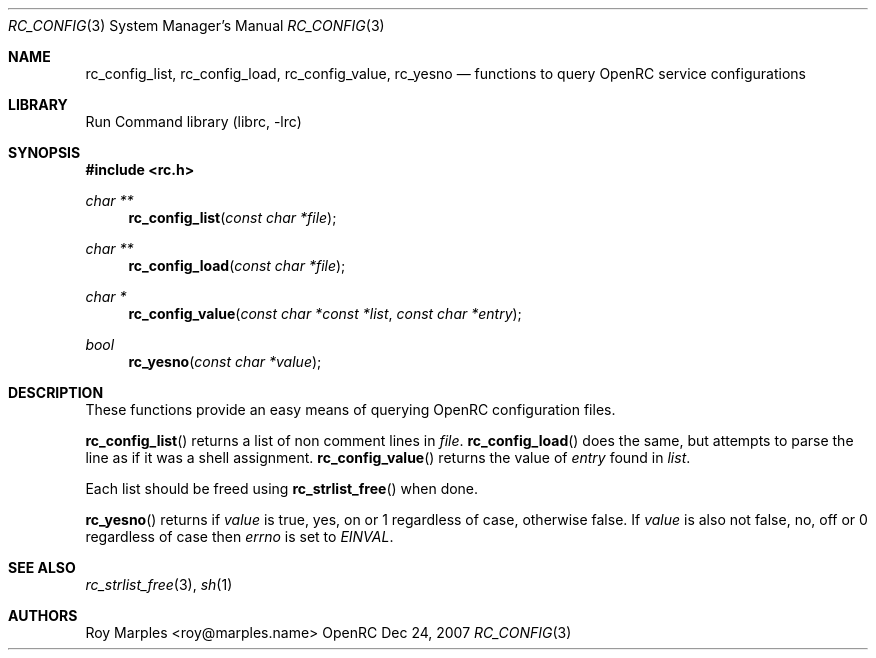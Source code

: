 .\" Copyright 2007 Roy Marples
.\" All rights reserved
.\"
.\" Redistribution and use in source and binary forms, with or without
.\" modification, are permitted provided that the following conditions
.\" are met:
.\" 1. Redistributions of source code must retain the above copyright
.\"    notice, this list of conditions and the following disclaimer.
.\" 2. Redistributions in binary form must reproduce the above copyright
.\"    notice, this list of conditions and the following disclaimer in the
.\"    documentation and/or other materials provided with the distribution.
.\"
.\" THIS SOFTWARE IS PROVIDED BY THE AUTHOR AND CONTRIBUTORS ``AS IS'' AND
.\" ANY EXPRESS OR IMPLIED WARRANTIES, INCLUDING, BUT NOT LIMITED TO, THE
.\" IMPLIED WARRANTIES OF MERCHANTABILITY AND FITNESS FOR A PARTICULAR PURPOSE
.\" ARE DISCLAIMED.  IN NO EVENT SHALL THE AUTHOR OR CONTRIBUTORS BE LIABLE
.\" FOR ANY DIRECT, INDIRECT, INCIDENTAL, SPECIAL, EXEMPLARY, OR CONSEQUENTIAL
.\" DAMAGES (INCLUDING, BUT NOT LIMITED TO, PROCUREMENT OF SUBSTITUTE GOODS
.\" OR SERVICES; LOSS OF USE, DATA, OR PROFITS; OR BUSINESS INTERRUPTION)
.\" HOWEVER CAUSED AND ON ANY THEORY OF LIABILITY, WHETHER IN CONTRACT, STRICT
.\" LIABILITY, OR TORT (INCLUDING NEGLIGENCE OR OTHERWISE) ARISING IN ANY WAY
.\" OUT OF THE USE OF THIS SOFTWARE, EVEN IF ADVISED OF THE POSSIBILITY OF
.\" SUCH DAMAGE.
.\"
.Dd Dec 24, 2007
.Dt RC_CONFIG 3 SMM
.Os OpenRC
.Sh NAME
.Nm rc_config_list , rc_config_load , rc_config_value , rc_yesno
.Nd functions to query OpenRC service configurations
.Sh LIBRARY
Run Command library (librc, -lrc)
.Sh SYNOPSIS
.In rc.h
.Ft "char **" Fn rc_config_list "const char *file"
.Ft "char **" Fn rc_config_load "const char *file"
.Ft "char *" Fn rc_config_value "const char *const *list" "const char *entry"
.Ft bool Fn rc_yesno "const char *value"
.Sh DESCRIPTION
These functions provide an easy means of querying OpenRC configuration files.
.Pp
.Fn rc_config_list
returns a list of non comment lines in
.Fa file .
.Fn rc_config_load
does the same, but attempts to parse the line as if it was
a shell assignment.
.Fn rc_config_value
returns the value of
.Fa entry
found in
.Fa list .
.Pp
Each list should be freed using
.Fn rc_strlist_free
when done.
.Pp
.Fn rc_yesno
returns if
.Fa value
is true, yes, on or 1 regardless of case, otherwise false.
If
.Fa value
is also not false, no, off or 0 regardless of case then
.Va errno
is set to
.Va EINVAL .
.Sh SEE ALSO
.Xr rc_strlist_free 3 ,
.Xr sh 1
.Sh AUTHORS
.An "Roy Marples" Aq roy@marples.name
